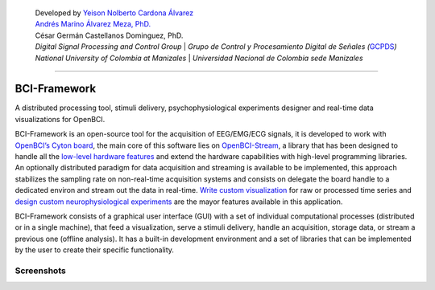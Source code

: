    | Developed by `Yeison Nolberto Cardona
     Álvarez <https://github.com/yeisonCardona>`__
   | `Andrés Marino Álvarez Meza,
     PhD. <https://github.com/amalvarezme>`__
   | César Germán Castellanos Dominguez, PhD.
   | *Digital Signal Processing and Control Group* \| *Grupo de Control
     y Procesamiento Digital de Señales
     (*\ `GCPDS <https://github.com/UN-GCPDS/>`__\ *)*
   | *National University of Colombia at Manizales* \| *Universidad
     Nacional de Colombia sede Manizales*

--------------

BCI-Framework
=============

A distributed processing tool, stimuli delivery, psychophysiological
experiments designer and real-time data visualizations for OpenBCI.

|GitHub top language| |PyPI - License| |PyPI| |PyPI - Status| |PyPI -
Python Version| |GitHub last commit| |CodeFactor Grade| |Documentation
Status|

BCI-Framework is an open-source tool for the acquisition of EEG/EMG/ECG
signals, it is developed to work with `OpenBCI’s Cyton
board <https://shop.openbci.com/products/cyton-biosensing-board-8-channel?variant=38958638542>`__,
the main core of this software lies on
`OpenBCI-Stream <https://openbci-stream.readthedocs.io/en/latest/index.html>`__,
a library that has been designed to handle all the `low-level hardware
features <https://docs.openbci.com/docs/02Cyton/CytonSDK>`__ and extend
the hardware capabilities with high-level programming libraries. An
optionally distributed paradigm for data acquisition and streaming is
available to be implemented, this approach stabilizes the sampling rate
on non-real-time acquisition systems and consists on delegate the board
handle to a dedicated environ and stream out the data in real-time.
`Write custom visualization <70-develop_visualizations.ipynb>`__ for raw
or processed time series and `design custom neurophysiological
experiments <80-stimuli_delivery.ipynb>`__ are the mayor features
available in this application.

BCI-Framework consists of a graphical user interface (GUI) with a set of
individual computational processes (distributed or in a single machine),
that feed a visualization, serve a stimuli delivery, handle an
acquisition, storage data, or stream a previous one (offline analysis).
It has a built-in development environment and a set of libraries that
can be implemented by the user to create their specific functionality.

.. |GitHub top language| image:: https://img.shields.io/github/languages/top/un-gcpds/bci-framework
.. |PyPI - License| image:: https://img.shields.io/pypi/l/bci-framework
.. |PyPI| image:: https://img.shields.io/pypi/v/bci-framework
.. |PyPI - Status| image:: https://img.shields.io/pypi/status/bci-framework
.. |PyPI - Python Version| image:: https://img.shields.io/pypi/pyversions/bci-framework
.. |GitHub last commit| image:: https://img.shields.io/github/last-commit/un-gcpds/bci-framework
.. |CodeFactor Grade| image:: https://img.shields.io/codefactor/grade/github/UN-GCPDS/bci-framework
.. |Documentation Status| image:: https://readthedocs.org/projects/bci-framework/badge/?version=latest
   :target: https://bci-framework.readthedocs.io/en/latest/?badge=latest

Screenshots
-----------

.. image:: images/readme.gif
